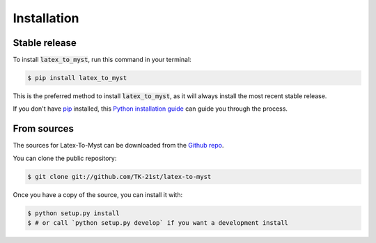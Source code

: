 .. highlight:: shell

============
Installation
============

Stable release
--------------

To install :code:`latex_to_myst`, run this command in your terminal:

.. code-block:: console

    $ pip install latex_to_myst

This is the preferred method to install :code:`latex_to_myst`, as it will always install the most recent stable release.

If you don't have `pip`_ installed, this `Python installation guide`_ can guide
you through the process.

.. _pip: https://pip.pypa.io
.. _Python installation guide: http://docs.python-guide.org/en/latest/starting/installation/


From sources
------------

The sources for Latex-To-Myst can be downloaded from the `Github repo`_.

You can clone the public repository:

.. code-block:: console

    $ git clone git://github.com/TK-21st/latex-to-myst

Once you have a copy of the source, you can install it with:

.. code-block:: console

    $ python setup.py install
    $ # or call `python setup.py develop` if you want a development install

.. _Github repo: https://github.com/TK-21st/latex-to-myst
.. _tarball: https://github.com/TK-21st/latex-to-myst/tarball/master
